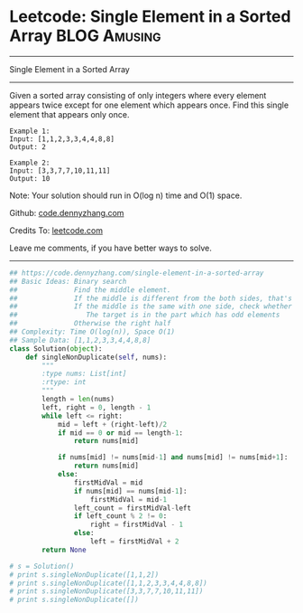 * Leetcode: Single Element in a Sorted Array                      :BLOG:Amusing:
#+STARTUP: showeverything
#+OPTIONS: toc:nil \n:t ^:nil creator:nil d:nil
:PROPERTIES:
:type:     binarysearch
:END:
---------------------------------------------------------------------
Single Element in a Sorted Array
---------------------------------------------------------------------
Given a sorted array consisting of only integers where every element appears twice except for one element which appears once. Find this single element that appears only once.

#+BEGIN_EXAMPLE
Example 1:
Input: [1,1,2,3,3,4,4,8,8]
Output: 2
#+END_EXAMPLE

#+BEGIN_EXAMPLE
Example 2:
Input: [3,3,7,7,10,11,11]
Output: 10
#+END_EXAMPLE

Note: Your solution should run in O(log n) time and O(1) space.

Github: [[https://github.com/dennyzhang/code.dennyzhang.com/tree/master/problems/single-element-in-a-sorted-array][code.dennyzhang.com]]

Credits To: [[https://leetcode.com/problems/single-element-in-a-sorted-array/description/][leetcode.com]]

Leave me comments, if you have better ways to solve.
---------------------------------------------------------------------

#+BEGIN_SRC python
## https://code.dennyzhang.com/single-element-in-a-sorted-array
## Basic Ideas: Binary search
##              Find the middle element.
##              If the middle is different from the both sides, that's what we want
##              If the middle is the same with one side, check whether the both the left and right part
##                 The target is in the part which has odd elements
##              Otherwise the right half
## Complexity: Time O(log(n)), Space O(1)
## Sample Data: [1,1,2,3,3,4,4,8,8]
class Solution(object):
    def singleNonDuplicate(self, nums):
        """
        :type nums: List[int]
        :rtype: int
        """
        length = len(nums)
        left, right = 0, length - 1
        while left <= right:
            mid = left + (right-left)/2
            if mid == 0 or mid == length-1:
                return nums[mid]

            if nums[mid] != nums[mid-1] and nums[mid] != nums[mid+1]:
                return nums[mid]
            else:
                firstMidVal = mid
                if nums[mid] == nums[mid-1]:
                    firstMidVal = mid-1
                left_count = firstMidVal-left
                if left_count % 2 != 0:
                    right = firstMidVal - 1
                else:
                    left = firstMidVal + 2
        return None

# s = Solution()
# print s.singleNonDuplicate([1,1,2])
# print s.singleNonDuplicate([1,1,2,3,3,4,4,8,8])
# print s.singleNonDuplicate([3,3,7,7,10,11,11])
# print s.singleNonDuplicate([])
#+END_SRC



#+BEGIN_HTML
<div style="overflow: hidden;">
<div style="float: left; padding: 5px"> <a href="https://www.linkedin.com/in/dennyzhang001"><img src="https://www.dennyzhang.com/wp-content/uploads/sns/linkedin.png" alt="linkedin" /></a></div>
<div style="float: left; padding: 5px"><a href="https://github.com/dennyzhang"><img src="https://www.dennyzhang.com/wp-content/uploads/sns/github.png" alt="github" /></a></div>
<div style="float: left; padding: 5px"><a href="https://www.dennyzhang.com/slack" target="_blank" rel="nofollow"><img src="https://www.dennyzhang.com/wp-content/uploads/sns/slack.png" alt="slack"/></a></div>
</div>
#+END_HTML
